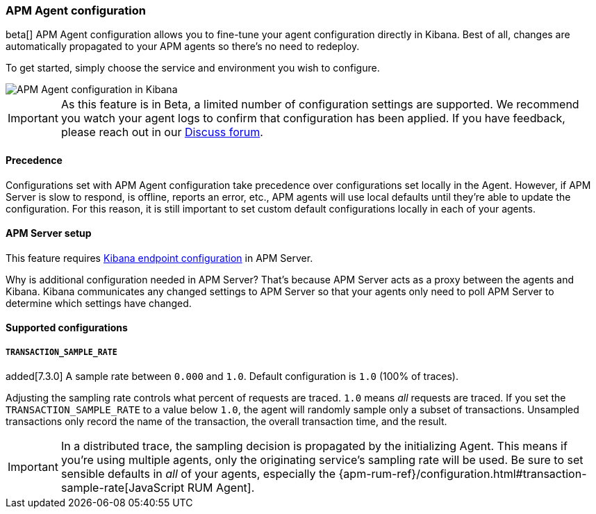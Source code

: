 [role="xpack"]
[[agent-configuration]]
=== APM Agent configuration

beta[] APM Agent configuration allows you to fine-tune your agent configuration directly in Kibana.
Best of all, changes are automatically propagated to your APM agents so there's no need to redeploy.

To get started, simply choose the service and environment you wish to configure.

[role="screenshot"]
image::apm/images/apm-agent-configuration.png[APM Agent configuration in Kibana]

IMPORTANT: As this feature is in Beta, a limited number of configuration settings are supported.
We recommend you watch your agent logs to confirm that configuration has been applied.
If you have feedback, please reach out in our https://discuss.elastic.co/c/apm[Discuss forum].

[float]
==== Precedence

Configurations set with APM Agent configuration take precedence over configurations set locally in the Agent.
However, if APM Server is slow to respond, is offline, reports an error, etc.,
APM agents will use local defaults until they're able to update the configuration.
For this reason, it is still important to set custom default configurations locally in each of your agents.

[float]
==== APM Server setup

This feature requires https://www.elastic.co/guide/en/apm/server/master/setup-kibana-endpoint.html[Kibana endpoint configuration] in APM Server.

Why is additional configuration needed in APM Server?
That's because APM Server acts as a proxy between the agents and Kibana.
Kibana communicates any changed settings to APM Server so that your agents only need to poll APM Server to determine which settings have changed.

[float]
==== Supported configurations

[float]
===== `TRANSACTION_SAMPLE_RATE`

added[7.3.0] A sample rate between `0.000` and `1.0`. Default configuration is `1.0` (100% of traces).

Adjusting the sampling rate controls what percent of requests are traced.
`1.0` means _all_ requests are traced. If you set the `TRANSACTION_SAMPLE_RATE` to a value below `1.0`,
the agent will randomly sample only a subset of transactions.
Unsampled transactions only record the name of the transaction, the overall transaction time, and the result.

IMPORTANT: In a distributed trace, the sampling decision is propagated by the initializing Agent.
This means if you're using multiple agents, only the originating service's sampling rate will be used.
Be sure to set sensible defaults in _all_ of your agents, especially the
{apm-rum-ref}/configuration.html#transaction-sample-rate[JavaScript RUM Agent].
